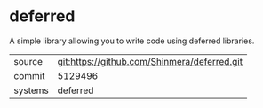 * deferred

A simple library allowing you to write code using deferred libraries.

|---------+----------------------------------------------|
| source  | git:https://github.com/Shinmera/deferred.git |
| commit  | 5129496                                      |
| systems | deferred                                     |
|---------+----------------------------------------------|
